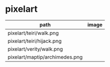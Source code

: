 * pixelart

| path                           | image                            |
|--------------------------------+----------------------------------|
| pixelart/teiri/walk.png        | [[./pixelart/teiri/walk.png]]        |
| pixelart/teiri/hijack.png      | [[./pixelart/teiri/hijack.png]]      |
| pixelart/verity/walk.png       | [[./pixelart/verity/walk.png]]       |
| pixelart/maptip/archimedes.png | [[./pixelart/maptip/archimedes.png]] |
